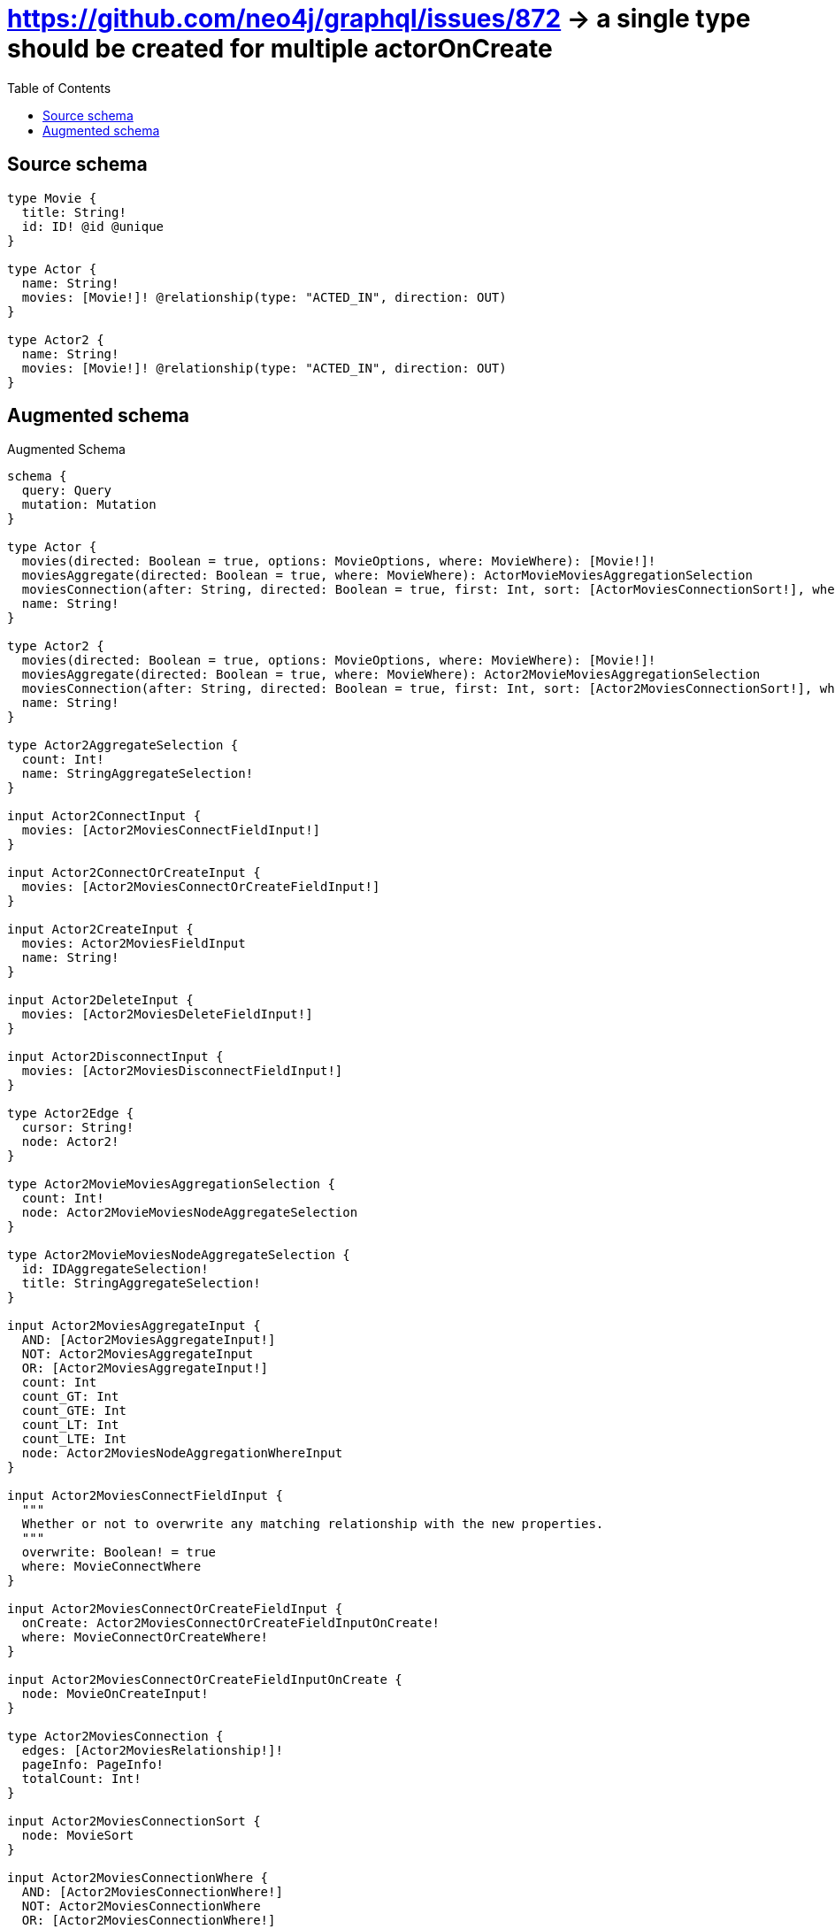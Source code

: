 :toc:

= https://github.com/neo4j/graphql/issues/872 -> a single type should be created for multiple actorOnCreate

== Source schema

[source,graphql,schema=true]
----
type Movie {
  title: String!
  id: ID! @id @unique
}

type Actor {
  name: String!
  movies: [Movie!]! @relationship(type: "ACTED_IN", direction: OUT)
}

type Actor2 {
  name: String!
  movies: [Movie!]! @relationship(type: "ACTED_IN", direction: OUT)
}
----

== Augmented schema

.Augmented Schema
[source,graphql]
----
schema {
  query: Query
  mutation: Mutation
}

type Actor {
  movies(directed: Boolean = true, options: MovieOptions, where: MovieWhere): [Movie!]!
  moviesAggregate(directed: Boolean = true, where: MovieWhere): ActorMovieMoviesAggregationSelection
  moviesConnection(after: String, directed: Boolean = true, first: Int, sort: [ActorMoviesConnectionSort!], where: ActorMoviesConnectionWhere): ActorMoviesConnection!
  name: String!
}

type Actor2 {
  movies(directed: Boolean = true, options: MovieOptions, where: MovieWhere): [Movie!]!
  moviesAggregate(directed: Boolean = true, where: MovieWhere): Actor2MovieMoviesAggregationSelection
  moviesConnection(after: String, directed: Boolean = true, first: Int, sort: [Actor2MoviesConnectionSort!], where: Actor2MoviesConnectionWhere): Actor2MoviesConnection!
  name: String!
}

type Actor2AggregateSelection {
  count: Int!
  name: StringAggregateSelection!
}

input Actor2ConnectInput {
  movies: [Actor2MoviesConnectFieldInput!]
}

input Actor2ConnectOrCreateInput {
  movies: [Actor2MoviesConnectOrCreateFieldInput!]
}

input Actor2CreateInput {
  movies: Actor2MoviesFieldInput
  name: String!
}

input Actor2DeleteInput {
  movies: [Actor2MoviesDeleteFieldInput!]
}

input Actor2DisconnectInput {
  movies: [Actor2MoviesDisconnectFieldInput!]
}

type Actor2Edge {
  cursor: String!
  node: Actor2!
}

type Actor2MovieMoviesAggregationSelection {
  count: Int!
  node: Actor2MovieMoviesNodeAggregateSelection
}

type Actor2MovieMoviesNodeAggregateSelection {
  id: IDAggregateSelection!
  title: StringAggregateSelection!
}

input Actor2MoviesAggregateInput {
  AND: [Actor2MoviesAggregateInput!]
  NOT: Actor2MoviesAggregateInput
  OR: [Actor2MoviesAggregateInput!]
  count: Int
  count_GT: Int
  count_GTE: Int
  count_LT: Int
  count_LTE: Int
  node: Actor2MoviesNodeAggregationWhereInput
}

input Actor2MoviesConnectFieldInput {
  """
  Whether or not to overwrite any matching relationship with the new properties.
  """
  overwrite: Boolean! = true
  where: MovieConnectWhere
}

input Actor2MoviesConnectOrCreateFieldInput {
  onCreate: Actor2MoviesConnectOrCreateFieldInputOnCreate!
  where: MovieConnectOrCreateWhere!
}

input Actor2MoviesConnectOrCreateFieldInputOnCreate {
  node: MovieOnCreateInput!
}

type Actor2MoviesConnection {
  edges: [Actor2MoviesRelationship!]!
  pageInfo: PageInfo!
  totalCount: Int!
}

input Actor2MoviesConnectionSort {
  node: MovieSort
}

input Actor2MoviesConnectionWhere {
  AND: [Actor2MoviesConnectionWhere!]
  NOT: Actor2MoviesConnectionWhere
  OR: [Actor2MoviesConnectionWhere!]
  node: MovieWhere
}

input Actor2MoviesCreateFieldInput {
  node: MovieCreateInput!
}

input Actor2MoviesDeleteFieldInput {
  where: Actor2MoviesConnectionWhere
}

input Actor2MoviesDisconnectFieldInput {
  where: Actor2MoviesConnectionWhere
}

input Actor2MoviesFieldInput {
  connect: [Actor2MoviesConnectFieldInput!]
  connectOrCreate: [Actor2MoviesConnectOrCreateFieldInput!]
  create: [Actor2MoviesCreateFieldInput!]
}

input Actor2MoviesNodeAggregationWhereInput {
  AND: [Actor2MoviesNodeAggregationWhereInput!]
  NOT: Actor2MoviesNodeAggregationWhereInput
  OR: [Actor2MoviesNodeAggregationWhereInput!]
  title_AVERAGE_LENGTH_EQUAL: Float
  title_AVERAGE_LENGTH_GT: Float
  title_AVERAGE_LENGTH_GTE: Float
  title_AVERAGE_LENGTH_LT: Float
  title_AVERAGE_LENGTH_LTE: Float
  title_LONGEST_LENGTH_EQUAL: Int
  title_LONGEST_LENGTH_GT: Int
  title_LONGEST_LENGTH_GTE: Int
  title_LONGEST_LENGTH_LT: Int
  title_LONGEST_LENGTH_LTE: Int
  title_SHORTEST_LENGTH_EQUAL: Int
  title_SHORTEST_LENGTH_GT: Int
  title_SHORTEST_LENGTH_GTE: Int
  title_SHORTEST_LENGTH_LT: Int
  title_SHORTEST_LENGTH_LTE: Int
}

type Actor2MoviesRelationship {
  cursor: String!
  node: Movie!
}

input Actor2MoviesUpdateConnectionInput {
  node: MovieUpdateInput
}

input Actor2MoviesUpdateFieldInput {
  connect: [Actor2MoviesConnectFieldInput!]
  connectOrCreate: [Actor2MoviesConnectOrCreateFieldInput!]
  create: [Actor2MoviesCreateFieldInput!]
  delete: [Actor2MoviesDeleteFieldInput!]
  disconnect: [Actor2MoviesDisconnectFieldInput!]
  update: Actor2MoviesUpdateConnectionInput
  where: Actor2MoviesConnectionWhere
}

input Actor2Options {
  limit: Int
  offset: Int
  """
  Specify one or more Actor2Sort objects to sort Actor2s by. The sorts will be applied in the order in which they are arranged in the array.
  """
  sort: [Actor2Sort!]
}

input Actor2RelationInput {
  movies: [Actor2MoviesCreateFieldInput!]
}

"""
Fields to sort Actor2s by. The order in which sorts are applied is not guaranteed when specifying many fields in one Actor2Sort object.
"""
input Actor2Sort {
  name: SortDirection
}

input Actor2UpdateInput {
  movies: [Actor2MoviesUpdateFieldInput!]
  name: String
}

input Actor2Where {
  AND: [Actor2Where!]
  NOT: Actor2Where
  OR: [Actor2Where!]
  moviesAggregate: Actor2MoviesAggregateInput
  """
  Return Actor2s where all of the related Actor2MoviesConnections match this filter
  """
  moviesConnection_ALL: Actor2MoviesConnectionWhere
  """
  Return Actor2s where none of the related Actor2MoviesConnections match this filter
  """
  moviesConnection_NONE: Actor2MoviesConnectionWhere
  """
  Return Actor2s where one of the related Actor2MoviesConnections match this filter
  """
  moviesConnection_SINGLE: Actor2MoviesConnectionWhere
  """
  Return Actor2s where some of the related Actor2MoviesConnections match this filter
  """
  moviesConnection_SOME: Actor2MoviesConnectionWhere
  """Return Actor2s where all of the related Movies match this filter"""
  movies_ALL: MovieWhere
  """Return Actor2s where none of the related Movies match this filter"""
  movies_NONE: MovieWhere
  """Return Actor2s where one of the related Movies match this filter"""
  movies_SINGLE: MovieWhere
  """Return Actor2s where some of the related Movies match this filter"""
  movies_SOME: MovieWhere
  name: String
  name_CONTAINS: String
  name_ENDS_WITH: String
  name_IN: [String!]
  name_STARTS_WITH: String
}

type Actor2sConnection {
  edges: [Actor2Edge!]!
  pageInfo: PageInfo!
  totalCount: Int!
}

type ActorAggregateSelection {
  count: Int!
  name: StringAggregateSelection!
}

input ActorConnectInput {
  movies: [ActorMoviesConnectFieldInput!]
}

input ActorConnectOrCreateInput {
  movies: [ActorMoviesConnectOrCreateFieldInput!]
}

input ActorCreateInput {
  movies: ActorMoviesFieldInput
  name: String!
}

input ActorDeleteInput {
  movies: [ActorMoviesDeleteFieldInput!]
}

input ActorDisconnectInput {
  movies: [ActorMoviesDisconnectFieldInput!]
}

type ActorEdge {
  cursor: String!
  node: Actor!
}

type ActorMovieMoviesAggregationSelection {
  count: Int!
  node: ActorMovieMoviesNodeAggregateSelection
}

type ActorMovieMoviesNodeAggregateSelection {
  id: IDAggregateSelection!
  title: StringAggregateSelection!
}

input ActorMoviesAggregateInput {
  AND: [ActorMoviesAggregateInput!]
  NOT: ActorMoviesAggregateInput
  OR: [ActorMoviesAggregateInput!]
  count: Int
  count_GT: Int
  count_GTE: Int
  count_LT: Int
  count_LTE: Int
  node: ActorMoviesNodeAggregationWhereInput
}

input ActorMoviesConnectFieldInput {
  """
  Whether or not to overwrite any matching relationship with the new properties.
  """
  overwrite: Boolean! = true
  where: MovieConnectWhere
}

input ActorMoviesConnectOrCreateFieldInput {
  onCreate: ActorMoviesConnectOrCreateFieldInputOnCreate!
  where: MovieConnectOrCreateWhere!
}

input ActorMoviesConnectOrCreateFieldInputOnCreate {
  node: MovieOnCreateInput!
}

type ActorMoviesConnection {
  edges: [ActorMoviesRelationship!]!
  pageInfo: PageInfo!
  totalCount: Int!
}

input ActorMoviesConnectionSort {
  node: MovieSort
}

input ActorMoviesConnectionWhere {
  AND: [ActorMoviesConnectionWhere!]
  NOT: ActorMoviesConnectionWhere
  OR: [ActorMoviesConnectionWhere!]
  node: MovieWhere
}

input ActorMoviesCreateFieldInput {
  node: MovieCreateInput!
}

input ActorMoviesDeleteFieldInput {
  where: ActorMoviesConnectionWhere
}

input ActorMoviesDisconnectFieldInput {
  where: ActorMoviesConnectionWhere
}

input ActorMoviesFieldInput {
  connect: [ActorMoviesConnectFieldInput!]
  connectOrCreate: [ActorMoviesConnectOrCreateFieldInput!]
  create: [ActorMoviesCreateFieldInput!]
}

input ActorMoviesNodeAggregationWhereInput {
  AND: [ActorMoviesNodeAggregationWhereInput!]
  NOT: ActorMoviesNodeAggregationWhereInput
  OR: [ActorMoviesNodeAggregationWhereInput!]
  title_AVERAGE_LENGTH_EQUAL: Float
  title_AVERAGE_LENGTH_GT: Float
  title_AVERAGE_LENGTH_GTE: Float
  title_AVERAGE_LENGTH_LT: Float
  title_AVERAGE_LENGTH_LTE: Float
  title_LONGEST_LENGTH_EQUAL: Int
  title_LONGEST_LENGTH_GT: Int
  title_LONGEST_LENGTH_GTE: Int
  title_LONGEST_LENGTH_LT: Int
  title_LONGEST_LENGTH_LTE: Int
  title_SHORTEST_LENGTH_EQUAL: Int
  title_SHORTEST_LENGTH_GT: Int
  title_SHORTEST_LENGTH_GTE: Int
  title_SHORTEST_LENGTH_LT: Int
  title_SHORTEST_LENGTH_LTE: Int
}

type ActorMoviesRelationship {
  cursor: String!
  node: Movie!
}

input ActorMoviesUpdateConnectionInput {
  node: MovieUpdateInput
}

input ActorMoviesUpdateFieldInput {
  connect: [ActorMoviesConnectFieldInput!]
  connectOrCreate: [ActorMoviesConnectOrCreateFieldInput!]
  create: [ActorMoviesCreateFieldInput!]
  delete: [ActorMoviesDeleteFieldInput!]
  disconnect: [ActorMoviesDisconnectFieldInput!]
  update: ActorMoviesUpdateConnectionInput
  where: ActorMoviesConnectionWhere
}

input ActorOptions {
  limit: Int
  offset: Int
  """
  Specify one or more ActorSort objects to sort Actors by. The sorts will be applied in the order in which they are arranged in the array.
  """
  sort: [ActorSort!]
}

input ActorRelationInput {
  movies: [ActorMoviesCreateFieldInput!]
}

"""
Fields to sort Actors by. The order in which sorts are applied is not guaranteed when specifying many fields in one ActorSort object.
"""
input ActorSort {
  name: SortDirection
}

input ActorUpdateInput {
  movies: [ActorMoviesUpdateFieldInput!]
  name: String
}

input ActorWhere {
  AND: [ActorWhere!]
  NOT: ActorWhere
  OR: [ActorWhere!]
  moviesAggregate: ActorMoviesAggregateInput
  """
  Return Actors where all of the related ActorMoviesConnections match this filter
  """
  moviesConnection_ALL: ActorMoviesConnectionWhere
  """
  Return Actors where none of the related ActorMoviesConnections match this filter
  """
  moviesConnection_NONE: ActorMoviesConnectionWhere
  """
  Return Actors where one of the related ActorMoviesConnections match this filter
  """
  moviesConnection_SINGLE: ActorMoviesConnectionWhere
  """
  Return Actors where some of the related ActorMoviesConnections match this filter
  """
  moviesConnection_SOME: ActorMoviesConnectionWhere
  """Return Actors where all of the related Movies match this filter"""
  movies_ALL: MovieWhere
  """Return Actors where none of the related Movies match this filter"""
  movies_NONE: MovieWhere
  """Return Actors where one of the related Movies match this filter"""
  movies_SINGLE: MovieWhere
  """Return Actors where some of the related Movies match this filter"""
  movies_SOME: MovieWhere
  name: String
  name_CONTAINS: String
  name_ENDS_WITH: String
  name_IN: [String!]
  name_STARTS_WITH: String
}

type ActorsConnection {
  edges: [ActorEdge!]!
  pageInfo: PageInfo!
  totalCount: Int!
}

type CreateActor2sMutationResponse {
  actor2s: [Actor2!]!
  info: CreateInfo!
}

type CreateActorsMutationResponse {
  actors: [Actor!]!
  info: CreateInfo!
}

"""
Information about the number of nodes and relationships created during a create mutation
"""
type CreateInfo {
  nodesCreated: Int!
  relationshipsCreated: Int!
}

type CreateMoviesMutationResponse {
  info: CreateInfo!
  movies: [Movie!]!
}

"""
Information about the number of nodes and relationships deleted during a delete mutation
"""
type DeleteInfo {
  nodesDeleted: Int!
  relationshipsDeleted: Int!
}

type IDAggregateSelection {
  longest: ID
  shortest: ID
}

type Movie {
  id: ID!
  title: String!
}

type MovieAggregateSelection {
  count: Int!
  id: IDAggregateSelection!
  title: StringAggregateSelection!
}

input MovieConnectOrCreateWhere {
  node: MovieUniqueWhere!
}

input MovieConnectWhere {
  node: MovieWhere!
}

input MovieCreateInput {
  title: String!
}

type MovieEdge {
  cursor: String!
  node: Movie!
}

input MovieOnCreateInput {
  title: String!
}

input MovieOptions {
  limit: Int
  offset: Int
  """
  Specify one or more MovieSort objects to sort Movies by. The sorts will be applied in the order in which they are arranged in the array.
  """
  sort: [MovieSort!]
}

"""
Fields to sort Movies by. The order in which sorts are applied is not guaranteed when specifying many fields in one MovieSort object.
"""
input MovieSort {
  id: SortDirection
  title: SortDirection
}

input MovieUniqueWhere {
  id: ID
}

input MovieUpdateInput {
  title: String
}

input MovieWhere {
  AND: [MovieWhere!]
  NOT: MovieWhere
  OR: [MovieWhere!]
  id: ID
  id_CONTAINS: ID
  id_ENDS_WITH: ID
  id_IN: [ID!]
  id_STARTS_WITH: ID
  title: String
  title_CONTAINS: String
  title_ENDS_WITH: String
  title_IN: [String!]
  title_STARTS_WITH: String
}

type MoviesConnection {
  edges: [MovieEdge!]!
  pageInfo: PageInfo!
  totalCount: Int!
}

type Mutation {
  createActor2s(input: [Actor2CreateInput!]!): CreateActor2sMutationResponse!
  createActors(input: [ActorCreateInput!]!): CreateActorsMutationResponse!
  createMovies(input: [MovieCreateInput!]!): CreateMoviesMutationResponse!
  deleteActor2s(delete: Actor2DeleteInput, where: Actor2Where): DeleteInfo!
  deleteActors(delete: ActorDeleteInput, where: ActorWhere): DeleteInfo!
  deleteMovies(where: MovieWhere): DeleteInfo!
  updateActor2s(connect: Actor2ConnectInput, connectOrCreate: Actor2ConnectOrCreateInput, create: Actor2RelationInput, delete: Actor2DeleteInput, disconnect: Actor2DisconnectInput, update: Actor2UpdateInput, where: Actor2Where): UpdateActor2sMutationResponse!
  updateActors(connect: ActorConnectInput, connectOrCreate: ActorConnectOrCreateInput, create: ActorRelationInput, delete: ActorDeleteInput, disconnect: ActorDisconnectInput, update: ActorUpdateInput, where: ActorWhere): UpdateActorsMutationResponse!
  updateMovies(update: MovieUpdateInput, where: MovieWhere): UpdateMoviesMutationResponse!
}

"""Pagination information (Relay)"""
type PageInfo {
  endCursor: String
  hasNextPage: Boolean!
  hasPreviousPage: Boolean!
  startCursor: String
}

type Query {
  actor2s(options: Actor2Options, where: Actor2Where): [Actor2!]!
  actor2sAggregate(where: Actor2Where): Actor2AggregateSelection!
  actor2sConnection(after: String, first: Int, sort: [Actor2Sort], where: Actor2Where): Actor2sConnection!
  actors(options: ActorOptions, where: ActorWhere): [Actor!]!
  actorsAggregate(where: ActorWhere): ActorAggregateSelection!
  actorsConnection(after: String, first: Int, sort: [ActorSort], where: ActorWhere): ActorsConnection!
  movies(options: MovieOptions, where: MovieWhere): [Movie!]!
  moviesAggregate(where: MovieWhere): MovieAggregateSelection!
  moviesConnection(after: String, first: Int, sort: [MovieSort], where: MovieWhere): MoviesConnection!
}

"""An enum for sorting in either ascending or descending order."""
enum SortDirection {
  """Sort by field values in ascending order."""
  ASC
  """Sort by field values in descending order."""
  DESC
}

type StringAggregateSelection {
  longest: String
  shortest: String
}

type UpdateActor2sMutationResponse {
  actor2s: [Actor2!]!
  info: UpdateInfo!
}

type UpdateActorsMutationResponse {
  actors: [Actor!]!
  info: UpdateInfo!
}

"""
Information about the number of nodes and relationships created and deleted during an update mutation
"""
type UpdateInfo {
  nodesCreated: Int!
  nodesDeleted: Int!
  relationshipsCreated: Int!
  relationshipsDeleted: Int!
}

type UpdateMoviesMutationResponse {
  info: UpdateInfo!
  movies: [Movie!]!
}
----

'''
